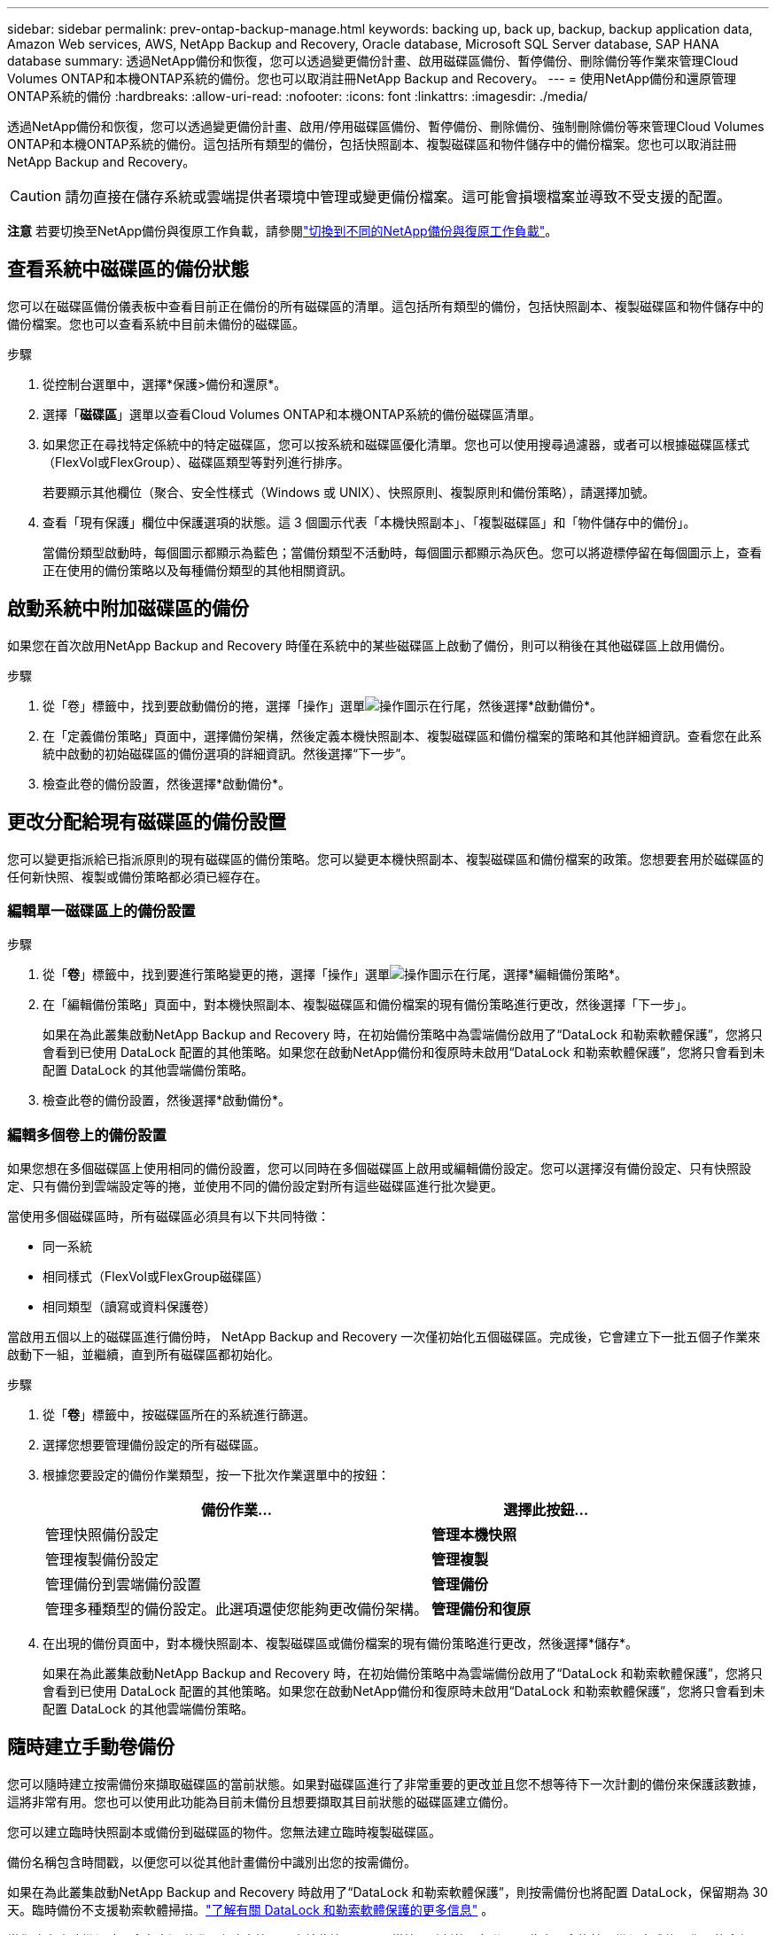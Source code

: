 ---
sidebar: sidebar 
permalink: prev-ontap-backup-manage.html 
keywords: backing up, back up, backup, backup application data, Amazon Web services, AWS, NetApp Backup and Recovery, Oracle database, Microsoft SQL Server database, SAP HANA database 
summary: 透過NetApp備份和恢復，您可以透過變更備份計畫、啟用磁碟區備份、暫停備份、刪除備份等作業來管理Cloud Volumes ONTAP和本機ONTAP系統的備份。您也可以取消註冊NetApp Backup and Recovery。 
---
= 使用NetApp備份和還原管理ONTAP系統的備份
:hardbreaks:
:allow-uri-read: 
:nofooter: 
:icons: font
:linkattrs: 
:imagesdir: ./media/


[role="lead"]
透過NetApp備份和恢復，您可以透過變更備份計畫、啟用/停用磁碟區備份、暫停備份、刪除備份、強制刪除備份等來管理Cloud Volumes ONTAP和本機ONTAP系統的備份。這包括所有類型的備份，包括快照副本、複製磁碟區和物件儲存中的備份檔案。您也可以取消註冊NetApp Backup and Recovery。


CAUTION: 請勿直接在儲存系統或雲端提供者環境中管理或變更備份檔案。這可能會損壞檔案並導致不受支援的配置。

[]
====
*注意* 若要切換至NetApp備份與復原工作負載，請參閱link:br-start-switch-ui.html["切換到不同的NetApp備份與復原工作負載"]。

====


== 查看系統中磁碟區的備份狀態

您可以在磁碟區備份儀表板中查看目前正在備份的所有磁碟區的清單。這包括所有類型的備份，包括快照副本、複製磁碟區和物件儲存中的備份檔案。您也可以查看系統中目前未備份的磁碟區。

.步驟
. 從控制台選單中，選擇*保護>備份和還原*。
. 選擇「*磁碟區*」選單以查看Cloud Volumes ONTAP和本機ONTAP系統的備份磁碟區清單。
. 如果您正在尋找特定係統中的特定磁碟區，您可以按系統和磁碟區優化清單。您也可以使用搜尋過濾器，或者可以根據磁碟區樣式（FlexVol或FlexGroup）、磁碟區類型等對列進行排序。
+
若要顯示其他欄位（聚合、安全性樣式（Windows 或 UNIX）、快照原則、複製原則和備份策略），請選擇加號。

. 查看「現有保護」欄位中保護選項的狀態。這 3 個圖示代表「本機快照副本」、「複製磁碟區」和「物件儲存中的備份」。
+
當備份類型啟動時，每個圖示都顯示為藍色；當備份類型不活動時，每個圖示都顯示為灰色。您可以將遊標停留在每個圖示上，查看正在使用的備份策略以及每種備份類型的其他相關資訊。





== 啟動系統中附加磁碟區的備份

如果您在首次啟用NetApp Backup and Recovery 時僅在系統中的某些磁碟區上啟動了備份，則可以稍後在其他磁碟區上啟用備份。

.步驟
. 從「卷」標籤中，找到要啟動備份的捲，選擇「操作」選單image:icon-action.png["操作圖示"]在行尾，然後選擇*啟動備份*。
. 在「定義備份策略」頁面中，選擇備份架構，然後定義本機快照副本、複製磁碟區和備份檔案的策略和其他詳細資訊。查看您在此系統中啟動的初始磁碟區的備份選項的詳細資訊。然後選擇“下一步”。
. 檢查此卷的備份設置，然後選擇*啟動備份*。




== 更改分配給現有磁碟區的備份設置

您可以變更指派給已指派原則的現有磁碟區的備份策略。您可以變更本機快照副本、複製磁碟區和備份檔案的政策。您想要套用於磁碟區的任何新快照、複製或備份策略都必須已經存在。



=== 編輯單一磁碟區上的備份設置

.步驟
. 從「*卷*」標籤中，找到要進行策略變更的捲，選擇「操作」選單image:icon-action.png["操作圖示"]在行尾，選擇*編輯備份策略*。
. 在「編輯備份策略」頁面中，對本機快照副本、複製磁碟區和備份檔案的現有備份策略進行更改，然後選擇「下一步」。
+
如果在為此叢集啟動NetApp Backup and Recovery 時，在初始備份策略中為雲端備份啟用了“DataLock 和勒索軟體保護”，您將只會看到已使用 DataLock 配置的其他策略。如果您在啟動NetApp備份和復原時未啟用“DataLock 和勒索軟體保護”，您將只會看到未配置 DataLock 的其他雲端備份策略。

. 檢查此卷的備份設置，然後選擇*啟動備份*。




=== 編輯多個卷上的備份設置

如果您想在多個磁碟區上使用相同的備份設置，您可以同時在多個磁碟區上啟用或編輯備份設定。您可以選擇沒有備份設定、只有快照設定、只有備份到雲端設定等的捲，並使用不同的備份設定對所有這些磁碟區進行批次變更。

當使用多個磁碟區時，所有磁碟區必須具有以下共同特徵：

* 同一系統
* 相同樣式（FlexVol或FlexGroup磁碟區）
* 相同類型（讀寫或資料保護卷）


當啟用五個以上的磁碟區進行備份時， NetApp Backup and Recovery 一次僅初始化五個磁碟區。完成後，它會建立下一批五個子作業來啟動下一組，並繼續，直到所有磁碟區都初始化。

.步驟
. 從「*卷*」標籤中，按磁碟區所在的系統進行篩選。
. 選擇您想要管理備份設定的所有磁碟區。
. 根據您要設定的備份作業類型，按一下批次作業選單中的按鈕：
+
[cols="50,30"]
|===
| 備份作業... | 選擇此按鈕... 


| 管理快照備份設定 | *管理本機快照* 


| 管理複製備份設定 | *管理複製* 


| 管理備份到雲端備份設置 | *管理備份* 


| 管理多種類型的備份設定。此選項還使您能夠更改備份架構。 | *管理備份和復原* 
|===
. 在出現的備份頁面中，對本機快照副本、複製磁碟區或備份檔案的現有備份策略進行更改，然後選擇*儲存*。
+
如果在為此叢集啟動NetApp Backup and Recovery 時，在初始備份策略中為雲端備份啟用了“DataLock 和勒索軟體保護”，您將只會看到已使用 DataLock 配置的其他策略。如果您在啟動NetApp備份和復原時未啟用“DataLock 和勒索軟體保護”，您將只會看到未配置 DataLock 的其他雲端備份策略。





== 隨時建立手動卷備份

您可以隨時建立按需備份來擷取磁碟區的當前狀態。如果對磁碟區進行了非常重要的更改並且您不想等待下一次計劃的備份來保護該數據，這將非常有用。您也可以使用此功能為目前未備份且想要擷取其目前狀態的磁碟區建立備份。

您可以建立臨時快照副本或備份到磁碟區的物件。您無法建立臨時複製磁碟區。

備份名稱包含時間戳，以便您可以從其他計畫備份中識別出您的按需備份。

如果在為此叢集啟動NetApp Backup and Recovery 時啟用了“DataLock 和勒索軟體保護”，則按需備份也將配置 DataLock，保留期為 30 天。臨時備份不支援勒索軟體掃描。link:prev-ontap-policy-object-options.html["了解有關 DataLock 和勒索軟體保護的更多信息"^] 。

當您建立臨時備份時，會在來源磁碟區上建立快照。由於此快照不是正常快照計劃的一部分，因此它不會旋轉。備份完成後，您可能會想要從來源磁碟區手動刪除此快照。這將允許釋放與此快照相關的區塊。快照名稱將以 `cbs-snapshot-adhoc-`。 https://docs.netapp.com/us-en/ontap/san-admin/delete-all-existing-snapshot-copies-volume-task.html["了解如何使用ONTAP CLI 刪除快照"^] 。


NOTE: 資料保護卷不支援按需卷備份。

.步驟
. 從「卷」標籤中選擇image:icon-actions-horizontal.gif["操作圖示"]對於磁碟區並選擇*備份*>*建立臨時備份*。


此磁碟區的備份狀態列顯示“進行中”，直到備份建立完成。



== 查看每個卷的備份列表

您可以查看每個磁碟區的所有備份檔案的清單。此頁面顯示有關來源磁碟區、目標位置和備份詳細資訊（例如上次備份、目前備份策略、備份檔案大小等）。

.步驟
. 從「卷」標籤中選擇image:icon-actions-horizontal.gif["操作圖示"]對於來源磁碟區並選擇*查看磁碟區詳細資料*。
+
將顯示磁碟區的詳細資訊和快照副本清單。

. 選擇「*快照*」、「*複製*」或「*備份*」以查看每種備份類型的所有備份檔案清單。




== 對物件儲存中的磁碟區備份執行勒索軟體掃描

當建立目標檔案備份時以及還原備份檔案中的資料時， NetApp Backup and Recovery 會掃描您的備份檔案以尋找勒索軟體攻擊的證據。您也可以隨時執行按需掃描，以驗證物件儲存中特定備份檔案的可用性。如果您在特定磁碟區上遇到勒索軟體問題並且想要驗證該磁碟區的備份不受影響，這將很有用。

只有當磁碟區備份是從具有ONTAP 9.11.1 或更高版本的系統建立的，並且在備份到物件策略中啟用了_DataLock 和勒索軟體保護_時，此功能才可用。

.步驟
. 從「卷」標籤中選擇image:icon-actions-horizontal.gif["操作圖示"]對於來源磁碟區並選擇*查看磁碟區詳細資料*。
+
將顯示該卷的詳細資訊。

. 選擇*備份*以查看物件儲存中的備份檔案清單。
. 選擇image:icon-actions-horizontal.gif["操作圖示"]對於您想要掃描勒索軟體的捲備份文件，然後點擊*掃描勒索軟體*。
+
勒索軟體保護列顯示掃描正在進行中。





== 管理與來源磁碟區的複製關係

在兩個系統之間設定資料複製後，您可以管理資料複製關係。

.步驟
. 從「卷」標籤中選擇image:icon-actions-horizontal.gif["操作圖示"]對於來源磁碟區並選擇*複製*選項。您可以看到所有可用的選項。
. 選擇您想要執行的複製操作。
+
下表描述了可用的操作：

+
[cols="15,85"]
|===
| 行動 | 描述 


| 查看複製 | 顯示有​​關卷關係的詳細資訊：傳輸資訊、上次傳輸資訊、有關磁碟區的詳細資訊以及有關分配給該關係的保護策略的資訊。 


| 更新複製 | 啟動增量傳輸來更新目標卷，使其與來源卷同步。 


| 暫停複製 | 暫停 Snapshot 副本的增量傳輸以更新目標磁碟區。如果您想重新開始增量更新，可以稍後再恢復。 


| 中斷複製 | 打破來源磁碟區和目標磁碟區之間的關係，並啟動目標磁碟區進行資料存取 - 使其可讀寫。當來源磁碟區因資料損壞、意外刪除或離線狀態等事件而無法提供資料時，通常會使用此選項。https://docs.netapp.com/us-en/ontap-sm-classic/volume-disaster-recovery/index.html["了解如何在ONTAP文件中配置目標磁碟區以進行資料存取並重新啟動來源磁碟區"^] 


| 中止複製 | 停用將此磁碟區備份到目標系統，並且也會停用還原磁碟區的功能。任何現有的備份都不會被刪除。這不會刪除來源磁碟區和目標磁碟區之間的資料保護關係。 


| 反向重新同步 | 反轉來源磁碟區和目標磁碟區的角色。原始來源磁碟區的內容將被目標磁碟區的內容覆蓋。當您想要重新啟動離線的來源磁碟區時，這很有用。上次資料複製和來源磁碟區停用之間寫入原始來源磁碟區的任何資料都不會保留。 


| 刪除關係 | 刪除來源磁碟區和目標磁碟區之間的資料保護關係，這表示磁碟區之間不再發生資料複製。此操作不會啟動目標磁碟區以進行資料存取 - 這表示它不會使其可讀寫。如果系統之間沒有其他資料保護關係，此操作也會刪除叢集對等關係和儲存虛擬機器 (SVM) 對等關係。 
|===


.結果
選擇操作後，控制台將更新關係。



== 編輯現有的備份到雲端策略

您可以變更目前套用至系統中的磁碟區的備份策略的屬性。更改備份策略會影響所有使用該策略的現有磁碟區。

[NOTE]
====
* 如果在為此叢集啟動NetApp Backup and Recovery 時在初始原則中啟用了_DataLock 和 Ransomware Protection_，則您編輯的任何策略都必須配置相同的 DataLock 設定（治理或合規性）。如果您在啟動NetApp Backup and Recovery 時未啟用“DataLock 和勒索軟體保護”，則現在無法啟用 DataLock。
* 在 AWS 上建立備份時，如果您在啟動NetApp Backup and Recovery 時在第一個備份策略中選擇了 _S3 Glacier_ 或 _S3 Glacier Deep Archive_，那麼該層將是編輯備份策略時唯一可用的存檔層。如果您在第一個備份策略中未選擇存檔層，那麼在編輯策略時，_S3 Glacier_ 將是您唯一的存檔選項。


====
.步驟
. 從*Volumes*選項卡中，選擇*Backup Settings*。
. 在「備份設定」頁面中，選擇image:icon-actions-horizontal.gif["操作圖示"]對於您想要變更策略設定的系統，然後選擇*管理策略*。
. 在「管理策略」頁面中，選擇您想要在該系統中變更的備份策略的「編輯」。
. 在「編輯策略」頁面中，選擇向下箭頭展開「標籤和保留」部分以變更計畫和/或備份保留，然後選擇「儲存」。
+
如果您的叢集運行的是ONTAP 9.10.1 或更高版本，您也可以選擇在一定天數後啟用或停用備份分層到檔案儲存。

+
ifdef::aws[]



link:prev-reference-aws-archive-storage-tiers.html["了解有關使用 AWS 檔案儲存的更多信息"] 。

endif::aws[]

ifdef::azure[]

link:prev-reference-azure-archive-storage-tiers.html["了解有關使用 Azure 檔案儲存的詳細信息"] 。

endif::azure[]

ifdef::gcp[]

link:prev-reference-gcp-archive-storage-tiers.html["詳細了解如何使用 Google 歸檔存儲"] 。（需ONTAP 9.12.1。）

endif::gcp[]

+ 請注意，如果您停止將備份分層到存檔，則任何已分層到存檔儲存的備份檔案都會留在該層中 - 它們不會自動移回標準層。只有新的磁碟區備份才會駐留在標準層。



== 新增新的備份到雲端策略

當您為系統啟用NetApp Backup and Recovery 時，您最初選擇的所有磁碟區都會使用您定義的預設備份策略進行備份。如果您想要為具有不同復原點目標 (RPO) 的某些磁碟區指派不同的備份策略，您可以為該叢集建立其他策略並將這些原則指派給其他磁碟區。

如果要將新的備份策略套用到系統中的某些卷，首先需要將備份策略新增到系統中。然後你可以<<更改分配給現有磁碟區的備份設置,將策略應用於該系統中的捲>>。

[NOTE]
====
* 如果在為此叢集啟動NetApp Backup and Recovery 時在初始原則中啟用了_DataLock 和 Ransomware Protection_，則您建立的任何其他策略都必須使用相同的 DataLock 設定（治理或合規性）進行設定。如果您在啟動NetApp Backup and Recovery 時未啟用“DataLock 和勒索軟體保護”，則無法建立使用 DataLock 的新策略。
* 在 AWS 上建立備份時，如果您在啟動NetApp Backup and Recovery 時在第一個備份策略中選擇了 _S3 Glacier_ 或 _S3 Glacier Deep Archive_，則該層將是該叢集未來備份策略可用的唯一存檔層。如果您在第一個備份策略中未選擇存檔層，那麼_S3 Glacier_ 將是您未來策略的唯一存檔選項。


====
.步驟
. 從*Volumes*選項卡中，選擇*Backup Settings*。
. 在「備份設定」頁面中，選擇image:icon-actions-horizontal.gif["操作圖示"]對於您想要新增策略的系統，然後選擇*管理策略*。
. 從「管理策略」頁面中，選擇「新增策略」。
. 在「新增政策」頁面中，選擇向下箭頭展開「標籤和保留」部分以定義計劃和備份保留，然後選擇「儲存」。
+
如果您的叢集運行的是ONTAP 9.10.1 或更高版本，您也可以選擇在一定天數後啟用或停用備份分層到檔案儲存。

+
ifdef::aws[]



link:prev-reference-aws-archive-storage-tiers.html["了解有關使用 AWS 檔案儲存的更多信息"] 。

endif::aws[]

ifdef::azure[]

link:prev-reference-azure-archive-storage-tiers.html["了解有關使用 Azure 檔案儲存的詳細信息"] 。

endif::azure[]

ifdef::gcp[]

link:prev-reference-gcp-archive-storage-tiers.html["詳細了解如何使用 Google 歸檔存儲"] 。（需ONTAP 9.12.1。）

endif::gcp[]



== 刪除備份

NetApp Backup and Recovery 讓您能夠刪除單一備份檔案、刪除磁碟區的所有備份或刪除系統中所有磁碟區的所有備份。如果您不再需要備份，或者您刪除了來源磁碟區並想要刪除所有備份，則可能需要刪除所有備份。

您無法刪除使用 DataLock 和勒索軟體保護鎖定的備份檔案。如果您選擇了一個或多個鎖定的備份文件，則 UI 中的「刪除」選項將不可用。


CAUTION: 如果您打算刪除具有備份的系統或集群，則必須在刪除系統之前刪除備份。當您刪除系統時， NetApp Backup and Recovery 不會自動刪除備份，且 UI 中目前不支援在刪除系統後刪除備份。您將繼續為任何剩餘的備份支付對象儲存費用。



=== 刪除系統的所有備份文件

刪除系統物件儲存上的所有備份並不會停用該系統中磁碟區的未來備份。如果要停止建立系統中所有磁碟區的備份，您可以停用備份<<停用系統的NetApp Backup and Recovery,如這裡所述>>。

請注意，此操作不會影響 Snapshot 副本或複製的磁碟區 - 這些類型的備份檔案不會被刪除。

.步驟
. 從*Volumes*選項卡中，選擇*Backup Settings*。
. 選擇image:icon-actions-horizontal.gif["操作圖示"]對於要刪除所有備份的系統，然後選擇*刪除所有備份*。
. 在確認對話方塊中，輸入系統的名稱。
. 選擇“進階設定”。
. *強制刪除備份*：指示是否要強制刪除所有備份。
+
在某些極端情況下，您可能會想要NetApp Backup and Recovery 不再存取備份。例如，如果服務不再有權存取備份儲存桶或備份受到 DataLock 保護但您不再需要它們，則可能會發生這種情況。以前，您無法自行刪除這些內容，而需要致電NetApp支援。在此版本中，您可以使用選項強制刪除備份（在磁碟區和工作環境層級）。

+

CAUTION: 請謹慎使用此選項，並且僅在極端清理需要時使用。即使這些備份未被從物件儲存中刪除， NetApp Backup and Recovery 也將無法再存取它們。您需要前往雲端提供者並手動刪除備份。

. 選擇*刪除*。




=== 刪除卷的所有備份文件

刪除磁碟區的所有備份也會停用該磁碟區的未來備份。

.步驟
. 在「卷」標籤中，按一下image:icon-actions-horizontal.gif["更多圖標"]對於來源磁碟區並選擇*詳細資料和備份清單*。
+
顯示所有備份檔案的清單。

. 選擇*動作* > *刪除所有備份*。
. 輸入卷名稱。
. 選擇“進階設定”。
. *強制刪除備份*：指示是否要強制刪除所有備份。
+
在某些極端情況下，您可能會想要NetApp Backup and Recovery 不再存取備份。例如，如果服務中沒有下級有權存取備份儲存桶或備份受到 DataLock 保護但您不再需要它們，則可能會發生這種情況。以前，您無法自行刪除這些內容，而需要致電NetApp支援。在此版本中，您可以使用選項強制刪除備份（在磁碟區和工作環境層級）。

+

CAUTION: 請謹慎使用此選項，並且僅在極端清理需要時使用。即使這些備份未被從物件儲存中刪除， NetApp Backup and Recovery 也將無法再存取它們。您需要前往雲端提供者並手動刪除備份。

. 選擇*刪除*。




=== 刪除卷的單一備份文件

如果您不再需要單一備份文件，可以將其刪除。這包括刪除磁碟區 Snapshot 副本的單一備份或物件儲存中的備份。

您無法刪除複製的磁碟區（資料保護磁碟區）。

.步驟
. 從「卷」標籤中選擇image:icon-actions-horizontal.gif["更多圖標"]對於來源磁碟區並選擇*查看磁碟區詳細資料*。
+
顯示卷的詳細信息，您可以選擇*快照*、*複製*或*備份*來查看該卷的所有備份文件的列表。預設情況下，顯示可用的快照副本。

. 選擇「*快照*」或「*備份*」來查看要刪除的備份檔案類型。
. 選擇image:icon-actions-horizontal.gif["操作圖示"]對於要刪除的磁碟區備份文件，然後選擇*刪除*。
. 在確認對話方塊中，選擇*刪除*。




== 刪除卷備份關係

如果您想停止建立新的備份文件並刪除來源卷，但保留所有現有的備份文件，則刪除卷的備份關係為您提供了一種存檔機制。這樣，您就可以在將來需要時從備份檔案中還原卷，同時清除來源儲存系統中的空間。

您不一定需要刪除來源磁碟區。您可以刪除磁碟區的備份關係並保留來源磁碟區。在這種情況下，您可以稍後在磁碟區上「啟動」備份。在這種情況下，將繼續使用原始基線備份副本 - 不會建立新的基線備份副本並將其匯出到雲端。請注意，如果您重新啟動備份關係，則會為磁碟區指派預設備份策略。

只有當您的系統運行ONTAP 9.12.1 或更高版本時，此功能才可用。

您無法從NetApp Backup and Recovery 使用者介面刪除來源磁碟區。但是，您可以開啟控制台*系統*頁面上的磁碟區詳細資料頁面，然後 https://docs.netapp.com/us-en/storage-management-cloud-volumes-ontap/task-manage-volumes.html#manage-volumes["從那裡刪除卷"]。


NOTE: 一旦關係被刪除，您就無法刪除單一磁碟區備份檔案。但是，您可以刪除該磁碟區的所有備份。

.步驟
. 從「卷」標籤中選擇image:icon-actions-horizontal.gif["操作圖示"]對於來源卷，然後選擇*備份*>*刪除關係*。




== 停用系統的NetApp Backup and Recovery

停用系統的NetApp Backup and Recovery 會停用系統上每個磁碟區的備份，也會停用還原磁碟區的功能。任何現有的備份都不會被刪除。這不會從系統中取消註冊備份服務 - 它基本上允許您暫停所有備份和還原活動一段時間。

請注意，除非您<<刪除備份,刪除備份>>。

.步驟
. 從*Volumes*選項卡中，選擇*Backup Settings*。
. 從「備份設定」頁面中選擇image:icon-actions-horizontal.gif["操作圖示"]對於您想要停用備份的系統，然後選擇*停用備份*。
. 在確認對話方塊中，選擇*停用*。



NOTE: 當備份被停用時，該系統會出現一個「啟動備份」按鈕。當您想要重新啟用該系統的備份功能時，可以選擇此按鈕。



== 取消註冊系統的NetApp Backup and Recovery

如果您不再想使用備份功能並且不想再為該系統的備份付費，則可以取消註冊NetApp Backup and Recovery。通常，當您計劃刪除系統並想要取消備份服務時使用此功能。

如果您想更改儲存叢集備份的目標物件存儲，也可以使用此功能。取消註冊系統的NetApp Backup and Recovery 後，您可以使用新的雲端供應商資訊為此叢集啟用NetApp Backup and Recovery。

在取消註冊NetApp Backup and Recovery 之前，您必須依序執行以下步驟：

* 停用系統的NetApp Backup and Recovery
* 刪除該系統的所有備份


這兩個操作完成之前，取消註冊選項不可用。

.步驟
. 從*Volumes*選項卡中，選擇*Backup Settings*。
. 從「備份設定」頁面中選擇image:icon-actions-horizontal.gif["操作圖示"]對於您想要取消註冊備份服務的系統，然後選擇*取消註冊*。
. 在確認對話方塊中，選擇*取消註冊*。

